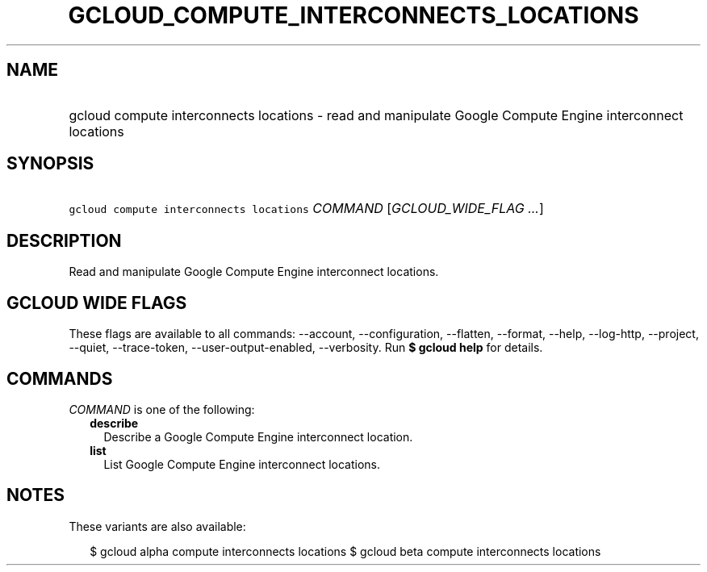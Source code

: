 
.TH "GCLOUD_COMPUTE_INTERCONNECTS_LOCATIONS" 1



.SH "NAME"
.HP
gcloud compute interconnects locations \- read and manipulate Google Compute Engine interconnect locations



.SH "SYNOPSIS"
.HP
\f5gcloud compute interconnects locations\fR \fICOMMAND\fR [\fIGCLOUD_WIDE_FLAG\ ...\fR]



.SH "DESCRIPTION"

Read and manipulate Google Compute Engine interconnect locations.



.SH "GCLOUD WIDE FLAGS"

These flags are available to all commands: \-\-account, \-\-configuration,
\-\-flatten, \-\-format, \-\-help, \-\-log\-http, \-\-project, \-\-quiet,
\-\-trace\-token, \-\-user\-output\-enabled, \-\-verbosity. Run \fB$ gcloud
help\fR for details.



.SH "COMMANDS"

\f5\fICOMMAND\fR\fR is one of the following:

.RS 2m
.TP 2m
\fBdescribe\fR
Describe a Google Compute Engine interconnect location.

.TP 2m
\fBlist\fR
List Google Compute Engine interconnect locations.


.RE
.sp

.SH "NOTES"

These variants are also available:

.RS 2m
$ gcloud alpha compute interconnects locations
$ gcloud beta compute interconnects locations
.RE

